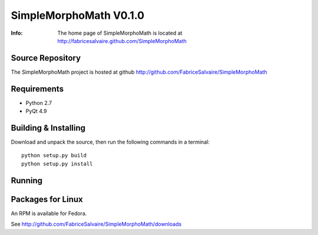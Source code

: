 =======================
SimpleMorphoMath V0.1.0
=======================

:Info: The home page of SimpleMorphoMath is located at http://fabricesalvaire.github.com/SimpleMorphoMath

Source Repository
-----------------

The SimpleMorphoMath project is hosted at github
http://github.com/FabriceSalvaire/SimpleMorphoMath

Requirements
------------

* Python 2.7
* PyQt 4.9

Building & Installing
---------------------

Download and unpack the source, then run the following commands in a terminal::

  python setup.py build
  python setup.py install

Running
-------

Packages for Linux
------------------

An RPM is available for Fedora.

See http://github.com/FabriceSalvaire/SimpleMorphoMath/downloads

.. End
